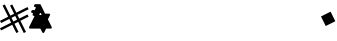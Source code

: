 SplineFontDB: 3.2
FontName: V2
FullName: V2
FamilyName: V2
Weight: Regular
Copyright: Copyright (C) Critical Chicken. All rights reserved. Critical Chicken, the Critical Chicken logo and wordmark, and #ForTheGaymers are trademarks of Critical Chicken. All other trademarks referred to are trademarks of their respective owners. "Line" icons by Gregor Cresnar, licensed through Noun Project.
UComments: "2023-8-11: Created with FontForge (http://fontforge.org)"
Version: 1.2.0
ItalicAngle: 0
UnderlinePosition: -100
UnderlineWidth: 50
Ascent: 800
Descent: 200
InvalidEm: 0
LayerCount: 2
Layer: 0 0 "Back" 1
Layer: 1 0 "Fore" 0
XUID: [1021 83 1886507665 22311]
StyleMap: 0x0000
FSType: 0
OS2Version: 0
OS2_WeightWidthSlopeOnly: 0
OS2_UseTypoMetrics: 1
CreationTime: 1691759908
ModificationTime: 1691871171
OS2TypoAscent: 0
OS2TypoAOffset: 1
OS2TypoDescent: 0
OS2TypoDOffset: 1
OS2TypoLinegap: 90
OS2WinAscent: 0
OS2WinAOffset: 1
OS2WinDescent: 0
OS2WinDOffset: 1
HheadAscent: 0
HheadAOffset: 1
HheadDescent: 0
HheadDOffset: 1
MarkAttachClasses: 1
DEI: 91125
Encoding: ISO8859-1
UnicodeInterp: none
NameList: AGL For New Fonts
DisplaySize: -48
AntiAlias: 1
FitToEm: 0
WinInfo: 0 38 14
BeginPrivate: 0
EndPrivate
BeginChars: 256 5

StartChar: hyphen
Encoding: 45 45 0
Width: 572
Flags: W
HStem: 498.536 73.2266<66.8281 93.6803> 642.769 71.1445<133.798 161.589>
LayerCount: 2
Fore
SplineSet
352.979492188 0.2138671875 m 1
 351.2109375 0.5078125 350.3125 0.7080078125 349.465820312 0.9951171875 c 0
 349.045898438 1.138671875 348.5859375 1.27734375 348.4453125 1.3056640625 c 0
 347.673828125 1.45703125 343.086914062 3.595703125 342.653320312 4.0068359375 c 0
 342.544921875 4.109375 342.314453125 4.2373046875 342.142578125 4.2919921875 c 0
 341.970703125 4.3466796875 341.829101562 4.453125 341.829101562 4.52734375 c 0
 341.829101562 4.6025390625 341.696289062 4.7060546875 341.533203125 4.7578125 c 0
 341.370117188 4.8095703125 341.061523438 5.0087890625 340.84765625 5.2001953125 c 0
 340.633789062 5.3916015625 340.1484375 5.7919921875 339.76953125 6.0888671875 c 0
 338.498046875 7.0869140625 336.077148438 9.6064453125 335.236328125 10.8095703125 c 0
 335.024414062 11.111328125 334.760742188 11.4521484375 334.649414062 11.56640625 c 0
 334.5390625 11.6806640625 334.448242188 11.8369140625 334.448242188 11.9130859375 c 0
 334.448242188 11.9892578125 334.288085938 12.2138671875 334.092773438 12.412109375 c 0
 333.896484375 12.6103515625 323.63671875 32.9736328125 311.29296875 57.6640625 c 0
 298.950195312 82.3544921875 288.772460938 102.63671875 288.676757812 102.735351562 c 0
 288.581054688 102.833984375 288.329101562 103.162109375 288.1171875 103.46484375 c 0
 286.749023438 105.415039062 283.959960938 107.390625 281.583007812 108.092773438 c 0
 281.076171875 108.243164062 280.44921875 108.446289062 280.190429688 108.545898438 c 0
 279.837890625 108.6796875 247.452148438 108.75 152.04296875 108.8203125 c 0
 81.8212890625 108.873046875 24.2265625 108.92578125 24.0537109375 108.938476562 c 0
 23.748046875 108.9609375 23.3427734375 109.037109375 21.3837890625 109.44140625 c 0
 20.2431640625 109.67578125 18.501953125 110.1796875 18.126953125 110.383789062 c 0
 17.9775390625 110.46484375 17.7890625 110.53125 17.7080078125 110.53125 c 0
 17.6279296875 110.53125 17.2373046875 110.670898438 16.8408203125 110.840820312 c 0
 16.443359375 111.010742188 16.091796875 111.134765625 16.05859375 111.116210938 c 0
 16.025390625 111.096679688 15.849609375 111.215820312 15.66796875 111.380859375 c 0
 15.486328125 111.544921875 15.337890625 111.622070312 15.337890625 111.552734375 c 0
 15.337890625 111.482421875 15.1962890625 111.552734375 15.0234375 111.708984375 c 0
 14.8505859375 111.866210938 14.708984375 111.936523438 14.708984375 111.866210938 c 0
 14.708984375 111.796875 14.568359375 111.866210938 14.3955078125 112.0234375 c 0
 14.22265625 112.1796875 14.0810546875 112.260742188 14.0810546875 112.202148438 c 0
 14.0810546875 112.078125 12.798828125 112.890625 12.630859375 113.12109375 c 0
 12.5673828125 113.208984375 12.5146484375 113.221679688 12.5126953125 113.150390625 c 0
 12.51171875 113.080078125 12.4072265625 113.115234375 12.2802734375 113.229492188 c 0
 11.7646484375 113.694335938 11.568359375 113.836914062 11.568359375 113.74609375 c 0
 11.568359375 113.693359375 11.4580078125 113.759765625 11.32421875 113.89453125 c 0
 11.189453125 114.028320312 10.677734375 114.44921875 10.185546875 114.828125 c 0
 1.513671875 121.514648438 -2.095703125 133.3984375 1.2138671875 144.374023438 c 0
 1.603515625 145.666992188 13.380859375 169.34765625 67.9501953125 278.567382812 c 0
 127.493164062 397.73828125 134.24609375 411.328125 134.530273438 412.552734375 c 0
 136.734375 422.0390625 130.237304688 429.046875 119.137695312 429.153320312 c 0
 115.235351562 429.19140625 111.919921875 429.369140625 111.615234375 429.556640625 c 0
 111.541992188 429.602539062 111.244140625 429.670898438 110.954101562 429.708984375 c 0
 109.63671875 429.880859375 107.205078125 430.603515625 105.793945312 431.241210938 c 0
 103.89453125 432.100585938 101.564453125 433.333984375 101.396484375 433.568359375 c 0
 101.353515625 433.62890625 101.154296875 433.765625 100.953125 433.87109375 c 0
 100.578125 434.068359375 100.333984375 434.25390625 99.4111328125 435.037109375 c 0
 99.12109375 435.284179688 98.8837890625 435.451171875 98.8837890625 435.408203125 c 0
 98.8837890625 435.21484375 96.2421875 437.841796875 95.3408203125 438.931640625 c 0
 89.1689453125 446.391601562 87.3876953125 455.955078125 90.4169921875 465.369140625 c 0
 90.6943359375 466.232421875 92.341796875 469.716796875 94.6484375 474.321289062 c 0
 101.12109375 487.241210938 100.923828125 492.115234375 93.6943359375 497.834960938 c 0
 93.396484375 498.071289062 93.0634765625 498.265625 92.9560546875 498.267578125 c 0
 92.84765625 498.26953125 92.759765625 498.352539062 92.759765625 498.453125 c 0
 92.759765625 498.553710938 92.71484375 498.591796875 92.6591796875 498.536132812 c 0
 92.6044921875 498.481445312 92.3642578125 498.575195312 92.125 498.74609375 c 0
 91.8857421875 498.916015625 91.591796875 499.055664062 91.470703125 499.055664062 c 0
 91.3505859375 499.055664062 91.1845703125 499.118164062 91.1025390625 499.194335938 c 0
 90.9267578125 499.357421875 89.14453125 499.994140625 88.5439453125 500.107421875 c 0
 88.314453125 500.150390625 85.830078125 500.2421875 83.0224609375 500.311523438 c 0
 80.2158203125 500.379882812 77.6572265625 500.505859375 77.337890625 500.590820312 c 0
 77.0185546875 500.676757812 76.72265625 500.711914062 76.6796875 500.668945312 c 0
 76.6005859375 500.58984375 75.4150390625 500.830078125 74.306640625 501.149414062 c 0
 73.9619140625 501.25 73.634765625 501.31640625 73.580078125 501.298828125 c 0
 73.5263671875 501.28125 73.1025390625 501.409179688 72.638671875 501.583984375 c 0
 72.173828125 501.7578125 71.6884765625 501.924804688 71.55859375 501.955078125 c 0
 70.8330078125 502.123046875 67.5810546875 503.666992188 67.08203125 504.081054688 c 0
 66.98046875 504.166015625 66.865234375 504.203125 66.826171875 504.1640625 c 0
 66.787109375 504.125 66.552734375 504.267578125 66.3056640625 504.479492188 c 0
 66.05859375 504.692382812 65.8017578125 504.866210938 65.7353515625 504.866210938 c 0
 65.66796875 504.866210938 65.5205078125 504.955078125 65.40625 505.064453125 c 0
 65.2919921875 505.173828125 64.9990234375 505.390625 64.7548828125 505.546875 c 0
 63.650390625 506.25390625 60.40625 509.370117188 59.3330078125 510.75390625 c 0
 56.2578125 514.719726562 54.4794921875 518.93359375 53.66015625 524.1953125 c 0
 53.453125 525.521484375 53.451171875 529.969726562 53.6572265625 531.180664062 c 0
 54.11328125 533.873046875 54.310546875 534.685546875 55.095703125 537.103515625 c 0
 55.361328125 537.924804688 65.9052734375 559.217773438 65.9052734375 558.934570312 c 0
 65.9052734375 558.868164062 66.1650390625 559.200195312 66.482421875 559.671875 c 0
 67.8828125 561.751953125 70.3095703125 564.392578125 72.060546875 565.7421875 c 0
 72.5517578125 566.12109375 73.064453125 566.541015625 73.1982421875 566.67578125 c 0
 73.3330078125 566.810546875 73.443359375 566.875 73.443359375 566.819335938 c 0
 73.443359375 566.763671875 73.546875 566.811523438 73.6728515625 566.92578125 c 0
 74.21484375 567.4140625 74.3857421875 567.53125 74.3876953125 567.4140625 c 0
 74.388671875 567.346679688 74.4423828125 567.362304688 74.505859375 567.451171875 c 0
 74.7841796875 567.838867188 77.1484375 569.109375 78.7041015625 569.70703125 c 0
 79.22265625 569.90625 79.7880859375 570.130859375 79.9599609375 570.205078125 c 0
 80.345703125 570.37109375 82.099609375 570.891601562 82.31640625 570.904296875 c 0
 82.40234375 570.909179688 82.791015625 570.993164062 83.1796875 571.090820312 c 0
 83.568359375 571.188476562 84.275390625 571.360351562 84.75 571.473632812 c 0
 85.4365234375 571.637695312 90.9111328125 571.696289062 111.447265625 571.762695312 c 0
 131.498046875 571.826171875 137.37890625 571.888671875 137.71875 572.0390625 c 0
 137.958984375 572.146484375 138.206054688 572.217773438 138.267578125 572.198242188 c 0
 138.508789062 572.122070312 140.946289062 573.114257812 141.990234375 573.713867188 c 0
 143.1875 574.401367188 146.154296875 577.229492188 146.154296875 577.68359375 c 0
 146.154296875 577.826171875 146.19921875 577.8984375 146.25390625 577.842773438 c 0
 146.49609375 577.6015625 169.6171875 624.239257812 170.0234375 625.7890625 c 0
 171.791015625 632.522460938 168.149414062 639.501953125 161.62109375 641.893554688 c 0
 160.930664062 642.146484375 160.315429688 642.336914062 160.25390625 642.317382812 c 0
 160.192382812 642.297851562 159.944335938 642.361328125 159.704101562 642.458007812 c 0
 159.439453125 642.564453125 157.223632812 642.686523438 154.084960938 642.768554688 c 0
 151.234375 642.841796875 148.795898438 642.911132812 148.666992188 642.920898438 c 0
 148.045898438 642.96875 145.82421875 643.392578125 145.0546875 643.609375 c 0
 144.114257812 643.875 143.953125 643.91796875 143.249023438 644.094726562 c 0
 142.989257812 644.159179688 142.603515625 644.325195312 142.391601562 644.462890625 c 0
 142.1796875 644.599609375 141.967773438 644.704101562 141.920898438 644.693359375 c 0
 141.669921875 644.63671875 138.4609375 646.16796875 138.264648438 646.4375 c 0
 138.201171875 646.525390625 138.1484375 646.546875 138.147460938 646.484375 c 0
 138.143554688 646.307617188 134.489257812 648.896484375 134.161132812 649.30859375 c 0
 134.000976562 649.510742188 133.8359375 649.643554688 133.795898438 649.603515625 c 0
 133.755859375 649.563476562 133.014648438 650.283203125 132.1484375 651.204101562 c 0
 125.018554688 658.788085938 122.752929688 668.92578125 125.98046875 678.805664062 c 0
 126.42578125 680.166992188 136.662109375 701.040039062 137.025390625 701.326171875 c 0
 137.080078125 701.370117188 137.3359375 701.72265625 137.59375 702.111328125 c 0
 139.094726562 704.375976562 143.065429688 708.438476562 144.38671875 709.0625 c 0
 144.581054688 709.154296875 144.740234375 709.280273438 144.740234375 709.341796875 c 0
 144.740234375 709.404296875 144.952148438 709.541992188 145.211914062 709.649414062 c 0
 145.470703125 709.756835938 145.682617188 709.897460938 145.682617188 709.9609375 c 0
 145.682617188 710.321289062 151.853515625 713.038085938 153.009765625 713.1875 c 0
 153.196289062 713.2109375 153.584960938 713.302734375 153.874023438 713.391601562 c 0
 154.520507812 713.588867188 155.784179688 713.837890625 156.518554688 713.913085938 c 0
 158.3828125 714.1015625 273.0390625 713.952148438 273.908203125 713.759765625 c 0
 275.998046875 713.295898438 276.282226562 713.224609375 276.735351562 713.053710938 c 0
 276.994140625 712.956054688 277.276367188 712.874023438 277.36328125 712.873046875 c 0
 277.795898438 712.862304688 282.334960938 710.8984375 282.624023438 710.595703125 c 0
 282.666992188 710.55078125 283.435546875 710.030273438 284.331054688 709.439453125 c 0
 287.141601562 707.587890625 289.322265625 705.454101562 291.51171875 702.416992188 c 0
 292.313476562 701.3046875 302.665039062 680.716796875 345.53125 594.984375 c 0
 374.696289062 536.65234375 398.60546875 488.890625 398.663085938 488.84765625 c 0
 398.720703125 488.8046875 399.033203125 488.403320312 399.356445312 487.955078125 c 0
 400.309570312 486.639648438 402.7265625 484.607421875 403.338867188 484.607421875 c 0
 403.453125 484.607421875 403.546875 484.544921875 403.546875 484.469726562 c 0
 403.546875 484.393554688 403.776367188 484.243164062 404.057617188 484.134765625 c 0
 404.337890625 484.026367188 404.850585938 483.809570312 405.196289062 483.65234375 c 0
 405.541015625 483.495117188 406.01953125 483.333007812 406.2578125 483.291015625 c 0
 406.49609375 483.249023438 406.837890625 483.16796875 407.018554688 483.110351562 c 0
 407.19921875 483.052734375 407.534179688 482.96484375 407.763671875 482.9140625 c 0
 407.9921875 482.86328125 429.663085938 482.77734375 455.920898438 482.721679688 c 0
 482.178710938 482.666015625 503.909179688 482.569335938 504.211914062 482.506835938 c 0
 506.418945312 482.052734375 507.4765625 481.779296875 508.99609375 481.271484375 c 0
 509.770507812 481.012695312 510.56640625 480.6953125 510.762695312 480.56640625 c 0
 510.959960938 480.436523438 511.12109375 480.385742188 511.12109375 480.452148438 c 0
 511.12109375 480.518554688 511.262695312 480.4453125 511.435546875 480.2890625 c 0
 511.608398438 480.1328125 511.749023438 480.061523438 511.749023438 480.131835938 c 0
 511.749023438 480.202148438 511.890625 480.130859375 512.063476562 479.974609375 c 0
 512.236328125 479.818359375 512.377929688 479.748046875 512.377929688 479.817382812 c 0
 512.377929688 479.887695312 512.518554688 479.81640625 512.69140625 479.661132812 c 0
 512.864257812 479.50390625 513.005859375 479.427734375 513.005859375 479.490234375 c 0
 513.005859375 479.553710938 513.192382812 479.458007812 513.419921875 479.279296875 c 0
 513.647460938 479.100585938 513.9296875 478.954101562 514.047851562 478.954101562 c 0
 514.166015625 478.954101562 514.26171875 478.891601562 514.26171875 478.81640625 c 0
 514.26171875 478.740234375 514.474609375 478.58984375 514.733398438 478.482421875 c 0
 514.9921875 478.375976562 515.204101562 478.23046875 515.204101562 478.16015625 c 0
 515.204101562 478.08984375 515.348632812 477.987304688 515.5234375 477.931640625 c 0
 515.69921875 477.875976562 515.982421875 477.680664062 516.15234375 477.499023438 c 0
 516.322265625 477.31640625 516.4609375 477.2109375 516.4609375 477.263671875 c 0
 516.4609375 479.208984375 523.936523438 469.330078125 525.461914062 465.370117188 c 0
 526.325195312 463.125976562 526.619140625 462 527.138671875 458.94140625 c 0
 527.720703125 455.513671875 527.154296875 450.427734375 525.706054688 446.081054688 c 0
 525.538085938 445.577148438 514.12109375 422.610351562 500.334960938 395.041992188 c 0
 486.548828125 367.473632812 475.206054688 344.670898438 475.127929688 344.368164062 c 0
 474.486328125 341.87890625 474.358398438 338.95703125 474.815429688 337.22265625 c 0
 474.90625 336.876953125 475.045898438 336.34765625 475.125 336.044921875 c 0
 475.205078125 335.743164062 496.583984375 292.846679688 522.634765625 240.719726562 c 0
 561.5546875 162.844726562 570.083984375 145.665039062 570.473632812 144.374023438 c 0
 572.8515625 136.48828125 571.734375 128.041992188 567.44140625 121.45703125 c 0
 565.828125 118.981445312 563.45703125 116.3359375 561.501953125 114.828125 c 0
 561.009765625 114.44921875 560.497070312 114.029296875 560.36328125 113.89453125 c 0
 560.228515625 113.759765625 560.119140625 113.6953125 560.119140625 113.750976562 c 0
 560.119140625 113.806640625 560.014648438 113.758789062 559.888671875 113.64453125 c 0
 559.346679688 113.15625 559.176757812 113.0390625 559.173828125 113.15625 c 0
 559.172851562 113.223632812 559.120117188 113.208984375 559.056640625 113.12109375 c 0
 558.888671875 112.890625 557.606445312 112.078125 557.606445312 112.202148438 c 0
 557.606445312 112.260742188 557.46484375 112.1796875 557.291992188 112.0234375 c 0
 557.119140625 111.8671875 556.977539062 111.795898438 556.977539062 111.866210938 c 0
 556.977539062 111.936523438 556.836914062 111.866210938 556.6640625 111.708984375 c 0
 556.491210938 111.552734375 556.349609375 111.482421875 556.349609375 111.551757812 c 0
 556.349609375 111.622070312 556.201171875 111.543945312 556.01953125 111.379882812 c 0
 555.836914062 111.215820312 555.661132812 111.096679688 555.62890625 111.115234375 c 0
 555.595703125 111.134765625 555.244140625 111.010742188 554.846679688 110.840820312 c 0
 554.450195312 110.670898438 554.059570312 110.53125 553.978515625 110.53125 c 0
 553.8984375 110.53125 553.709960938 110.46484375 553.559570312 110.3828125 c 0
 553.185546875 110.1796875 551.443359375 109.67578125 550.303710938 109.440429688 c 0
 548.3359375 109.036132812 547.938476562 108.9609375 547.633789062 108.940429688 c 0
 547.4609375 108.927734375 521.9140625 108.875 490.86328125 108.821289062 c 0
 446.489257812 108.74609375 434.3125 108.68359375 433.96875 108.53125 c 0
 433.728515625 108.423828125 433.48046875 108.352539062 433.418945312 108.372070312 c 0
 433.177734375 108.448242188 430.740234375 107.456054688 429.696289062 106.856445312 c 0
 428.499023438 106.168945312 425.533203125 103.340820312 425.533203125 102.88671875 c 0
 425.533203125 102.744140625 425.48828125 102.671875 425.432617188 102.727539062 c 0
 425.377929688 102.782226562 415.204101562 82.5712890625 402.825195312 57.8134765625 c 0
 390.446289062 33.0556640625 380.26171875 12.7578125 380.193359375 12.70703125 c 0
 380.124023438 12.65625 379.856445312 12.296875 379.598632812 11.908203125 c 0
 378.405273438 10.1142578125 374.254882812 5.626953125 373.788085938 5.626953125 c 0
 373.762695312 5.626953125 373.065429688 5.1650390625 372.239257812 4.6015625 c 0
 370.810546875 3.6259765625 366.662109375 1.4716796875 366.5078125 1.625 c 0
 366.467773438 1.6650390625 366.342773438 1.62109375 366.228515625 1.52734375 c 0
 366.041992188 1.3720703125 365.501953125 1.205078125 364.458007812 0.9814453125 c 0
 364.250976562 0.9375 363.944335938 0.8271484375 363.77734375 0.73828125 c 0
 363.610351562 0.6494140625 363.4375 0.6123046875 363.392578125 0.6572265625 c 0
 363.348632812 0.7021484375 363.13671875 0.671875 362.921875 0.58984375 c 0
 362.708007812 0.5087890625 362.203125 0.4033203125 361.799804688 0.35546875 c 0
 361.396484375 0.3076171875 360.784179688 0.2041015625 360.438476562 0.125 c 0
 359.541992188 -0.0810546875 354.375976562 -0.01953125 352.979492188 0.212890625 c 1
 352.979492188 0.2138671875 l 1
302.09765625 447.450195312 m 0
 309.767578125 449.092773438 314.622070312 456.7421875 312.623046875 464.03515625 c 0
 312.3046875 465.197265625 297.661132812 494.962890625 297.249023438 495.286132812 c 0
 297.194335938 495.330078125 296.940429688 495.643554688 296.686523438 495.985351562 c 0
 291.17578125 503.369140625 281.081054688 503.170898438 274.810546875 495.5546875 c 0
 274.124023438 494.720703125 259.603515625 465.43359375 259.338867188 464.348632812 c 0
 257.474609375 456.704101562 261.6328125 449.586914062 269.118164062 447.608398438 c 0
 270.80859375 447.162109375 300.095703125 447.021484375 302.09765625 447.450195312 c 0
EndSplineSet
EndChar

StartChar: h
Encoding: 104 104 1
Width: 3447
Flags: W
LayerCount: 2
EndChar

StartChar: r
Encoding: 114 114 2
Width: 3276
Flags: W
LayerCount: 2
EndChar

StartChar: numbersign
Encoding: 35 35 3
Width: 715
Flags: W
HStem: 0.331055 20.6689G<398.227 436.575 594.602 621.951>
LayerCount: 2
Fore
SplineSet
357.4375 102.043945312 m 1
 306.6640625 203.755859375 l 1
 306.430664062 204.030273438 l 1
 306.196289062 204.3046875 l 1
 166.794921875 134.401367188 l 1
 27.392578125 64.498046875 l 1
 13.8408203125 91.5615234375 l 1
 0.2880859375 118.625 l 1
 0.6455078125 119.556640625 l 1
 1.0029296875 120.48828125 l 1
 139.462890625 189.83203125 l 1
 277.922851562 259.176757812 l 1
 278.297851562 259.504882812 l 1
 278.671875 259.83203125 l 1
 271.510742188 273.868164062 l 1
 264.350585938 287.905273438 l 1
 248.21484375 320.041992188 l 1
 232.080078125 352.178710938 l 1
 130.584960938 301.3203125 l 1
 29.08984375 250.462890625 l 1
 28.24609375 250.462890625 l 1
 27.4033203125 250.462890625 l 1
 13.7021484375 277.9765625 l 1
 0 305.489257812 l 1
 1.158203125 305.884765625 l 1
 2.31640625 306.28125 l 1
 103.046875 356.779296875 l 1
 203.778320312 407.27734375 l 1
 204.073242188 407.572265625 l 1
 204.368164062 407.8671875 l 1
 134.497070312 547.09765625 l 1
 64.625 686.327148438 l 1
 91.5908203125 700.0703125 l 1
 118.556640625 713.813476562 l 1
 119.521484375 713.443359375 l 1
 120.486328125 713.073242188 l 1
 189.86328125 574.6015625 l 1
 259.240234375 436.130859375 l 1
 259.551757812 435.768554688 l 1
 259.86328125 435.40625 l 1
 306.529296875 458.735351562 l 1
 353.1953125 482.064453125 l 1
 302.221679688 584.010742188 l 1
 251.247070312 685.95703125 l 1
 251.592773438 686.495117188 l 1
 251.9375 687.034179688 l 1
 278.982421875 700.517578125 l 1
 306.02734375 714 l 5
 306.366210938 713.641601562 l 1
 306.704101562 713.282226562 l 1
 357.440429688 611.763671875 l 1
 408.17578125 510.244140625 l 1
 408.416015625 509.983398438 l 1
 408.657226562 509.72265625 l 1
 547.958984375 579.493164062 l 1
 687.26171875 649.263671875 l 1
 700.951171875 621.872070312 l 1
 714.640625 594.479492188 l 1
 713.286132812 593.489257812 l 1
 711.930664062 592.498046875 l 1
 574.444335938 523.665039062 l 1
 436.95703125 454.83203125 l 1
 436.595703125 454.513671875 l 1
 436.234375 454.194335938 l 1
 459.365234375 407.913085938 l 1
 482.495117188 361.631835938 l 1
 482.576171875 361.631835938 l 1
 482.657226562 361.631835938 l 1
 584.346679688 412.584960938 l 1
 686.03515625 463.537109375 l 1
 686.755859375 463.537109375 l 1
 687.4765625 463.537109375 l 1
 701.153320312 436.170898438 l 1
 714.830078125 408.803710938 l 1
 714.46875 408.509765625 l 1
 714.108398438 408.215820312 l 1
 612.395507812 357.341796875 l 1
 510.68359375 306.46875 l 1
 510.68359375 305.873046875 l 1
 510.68359375 305.27734375 l 1
 580.219726562 166.716796875 l 1
 649.756835938 28.15625 l 1
 649.376953125 27.5615234375 l 1
 648.99609375 26.9658203125 l 1
 621.951171875 13.482421875 l 1
 594.90625 0 l 1
 594.6015625 0.3583984375 l 1
 594.296875 0.7177734375 l 1
 524.985351562 138.907226562 l 1
 455.673828125 277.096679688 l 1
 455.102539062 277.728515625 l 1
 454.53125 278.359375 l 1
 408.108398438 255.145507812 l 1
 361.685546875 231.931640625 l 1
 387.612304688 180.015625 l 1
 413.540039062 128.098632812 l 1
 438.565429688 78.169921875 l 1
 463.590820312 28.2412109375 l 1
 463.590820312 27.798828125 l 1
 463.590820312 27.3564453125 l 1
 436.575195312 13.84375 l 1
 409.559570312 0.3310546875 l 1
 408.884765625 0.3310546875 l 1
 408.2109375 0.3310546875 l 1
 357.4375 102.043945312 l 1
380.989257812 310.680664062 m 1
 427.307617188 333.842773438 l 1
 404.145507812 380.162109375 l 1
 380.983398438 426.48046875 l 1
 380.596679688 426.48046875 l 1
 380.208984375 426.48046875 l 1
 333.891601562 403.319335938 l 1
 287.573242188 380.158203125 l 1
 287.573242188 379.736328125 l 1
 287.573242188 379.315429688 l 1
 310.796875 333.416992188 l 1
 334.021484375 287.51953125 l 1
 334.345703125 287.51953125 l 1
 334.670898438 287.51953125 l 1
 380.989257812 310.680664062 l 1
EndSplineSet
EndChar

StartChar: asciitilde
Encoding: 126 126 4
Width: 359
Flags: W
LayerCount: 2
Fore
SplineSet
58.99609375 294.012695312 m 1
 0 412.025390625 l 1
 0 413.009765625 l 1
 0 413.993164062 l 1
 118.993164062 473.497070312 l 1
 237.987304688 533 l 1
 238.981445312 533 l 1
 239.9765625 533 l 1
 299.481445312 414.00390625 l 1
 358.986328125 295.0078125 l 1
 239.991210938 235.50390625 l 1
 120.99609375 176 l 1
 119.494140625 176 l 1
 117.993164062 176 l 1
 58.99609375 294.012695312 l 1
EndSplineSet
EndChar
EndChars
EndSplineFont
